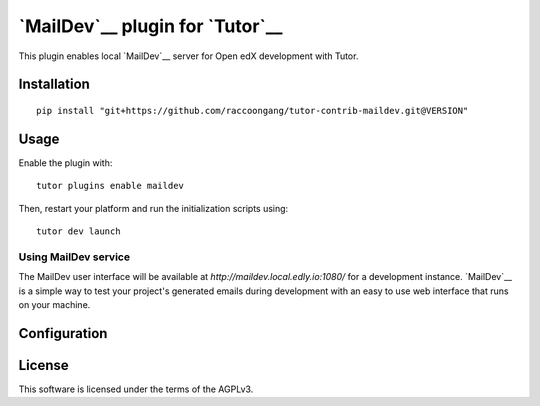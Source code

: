 `MailDev`__ plugin for `Tutor`__
================================

This plugin enables local `MailDev`__  server for Open edX development with Tutor.


Installation
------------

::

  pip install "git+https://github.com/raccoongang/tutor-contrib-maildev.git@VERSION"

Usage
-----


Enable the plugin with:

::

  tutor plugins enable maildev

Then, restart your platform and run the initialization scripts using:

::

  tutor dev launch

Using MailDev service
~~~~~~~~~~~~~~~~~~~~~
The MailDev user interface will be available at `http://maildev.local.edly.io:1080/` for a development instance.
`MailDev`__ is a simple way to test your project's generated emails during development with an easy to use web interface that runs on your machine.

.. image:: https://raw.githubusercontent.com/raccoongang/tutor-contrib-maildev/master/static/images/maildev-ui.png
    :alt: MailDev UI

Configuration
-------------


License
-------

This software is licensed under the terms of the AGPLv3.

.. _MailDev: https://maildev.github.io/maildev/
.. _Tutor:  https://docs.tutor.edly.io
